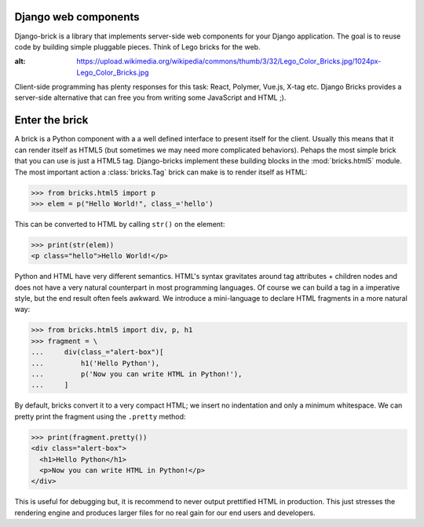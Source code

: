 Django web components
---------------------

Django-brick is a library that implements server-side web components for
your Django application. The goal is to reuse code by building simple pluggable
pieces. Think of Lego bricks for the web.

.. image:: media/legos.jpg
:alt: https://upload.wikimedia.org/wikipedia/commons/thumb/3/32/Lego_Color_Bricks.jpg/1024px-Lego_Color_Bricks.jpg

Client-side programming has plenty responses for this task: React, Polymer,
Vue.js, X-tag etc. Django Bricks provides a server-side alternative that
can free you from writing some JavaScript and HTML ;).


Enter the brick
---------------

A brick is a Python component with a a well defined interface to present itself
for the client. Usually this means that it can render itself as HTML5 (but
sometimes we may need more complicated behaviors). Pehaps the most
simple brick that you can use is just a HTML5 tag. Django-bricks implement these
building blocks in the :mod:`bricks.html5` module. The most important action a
:class:`bricks.Tag` brick can make is to render itself as HTML:

>>> from bricks.html5 import p
>>> elem = p("Hello World!", class_='hello')

This can be converted to HTML by calling ``str()`` on the element:

>>> print(str(elem))
<p class="hello">Hello World!</p>

Python and HTML have very different semantics. HTML's syntax gravitates
around tag attributes + children nodes and does not have a very natural
counterpart in most programming languages. Of course we can build a tag in a
imperative style, but the end result often feels awkward. We introduce a
mini-language to declare HTML fragments in a more natural way:

>>> from bricks.html5 import div, p, h1
>>> fragment = \
...     div(class_="alert-box")[
...         h1('Hello Python'),
...         p('Now you can write HTML in Python!'),
...     ]

By default, bricks convert it to a very compact HTML; we insert no indentation
and only a minimum whitespace. We can pretty print the fragment using the
``.pretty`` method:

>>> print(fragment.pretty())
<div class="alert-box">
  <h1>Hello Python</h1>
  <p>Now you can write HTML in Python!</p>
</div>

This is useful for debugging but, it is recommend to never output prettified
HTML in production. This just stresses the rendering engine and produces larger
files for no real gain for our end users and developers.
